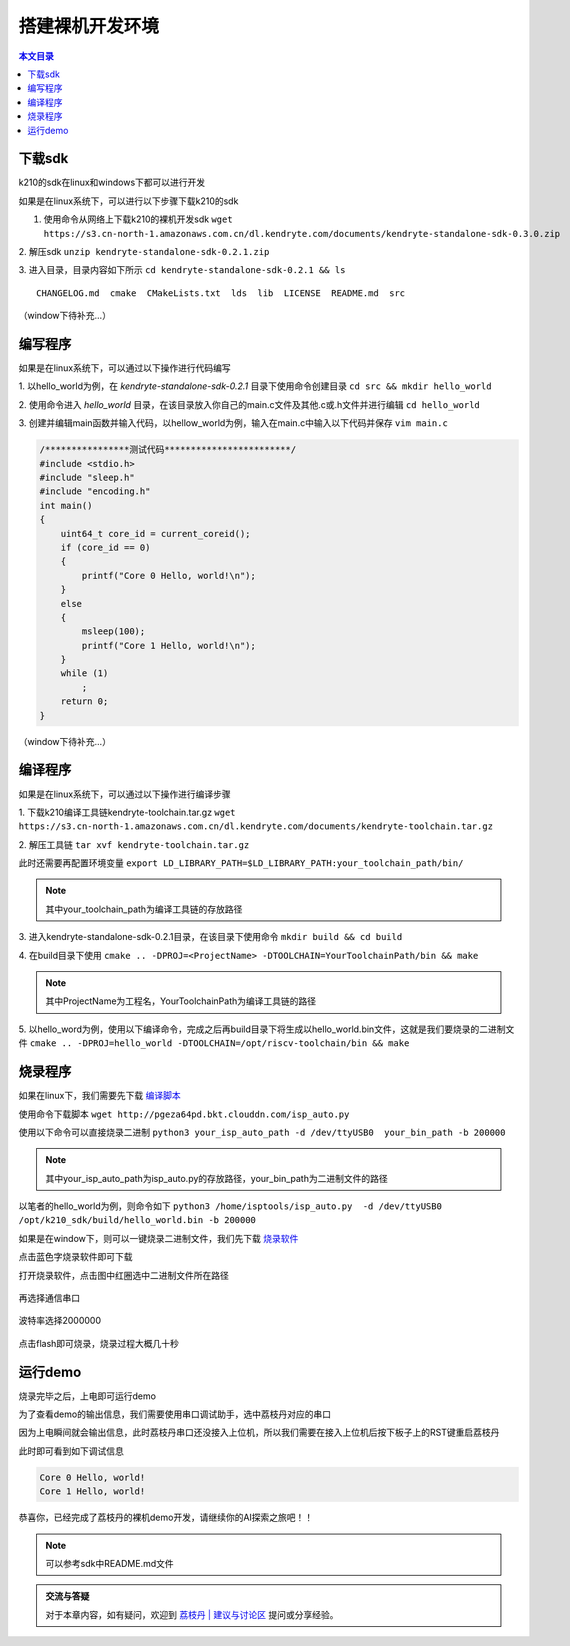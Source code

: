 搭建裸机开发环境
=================================================

.. contents:: 本文目录

下载sdk
-------------------------------------------------

k210的sdk在linux和windows下都可以进行开发

如果是在linux系统下，可以进行以下步骤下载k210的sdk

1. 使用命令从网络上下载k210的裸机开发sdk ``wget https://s3.cn-north-1.amazonaws.com.cn/dl.kendryte.com/documents/kendryte-standalone-sdk-0.3.0.zip`` 

2. 解压sdk
``unzip kendryte-standalone-sdk-0.2.1.zip`` 

3. 进入目录，目录内容如下所示
``cd kendryte-standalone-sdk-0.2.1 && ls`` 

:: 

	 CHANGELOG.md  cmake  CMakeLists.txt  lds  lib  LICENSE  README.md  src

（window下待补充...）

编写程序
-------------------------------------------------

如果是在linux系统下，可以通过以下操作进行代码编写

1. 以hello_world为例，在 *kendryte-standalone-sdk-0.2.1* 目录下使用命令创建目录 
``cd src && mkdir hello_world`` 

2. 使用命令进入 *hello_world* 目录，在该目录放入你自己的main.c文件及其他.c或.h文件并进行编辑
``cd hello_world`` 

3. 创建并编辑main函数并输入代码，以hellow_world为例，输入在main.c中输入以下代码并保存
``vim main.c`` 

.. code-block:: code

		/****************测试代码************************/
		#include <stdio.h>
		#include "sleep.h"
		#include "encoding.h"
		int main()
		{
		    uint64_t core_id = current_coreid();
		    if (core_id == 0)
		    {
		        printf("Core 0 Hello, world!\n");
		    }
		    else
		    {
		        msleep(100);
		        printf("Core 1 Hello, world!\n");
		    }
		    while (1)
		        ;
		    return 0;
		}

（window下待补充...）



编译程序
-------------------------------------------------

如果是在linux系统下，可以通过以下操作进行编译步骤

1. 下载k210编译工具链kendryte-toolchain.tar.gz
``wget https://s3.cn-north-1.amazonaws.com.cn/dl.kendryte.com/documents/kendryte-toolchain.tar.gz`` 

2. 解压工具链
``tar xvf kendryte-toolchain.tar.gz``

此时还需要再配置环境变量
``export LD_LIBRARY_PATH=$LD_LIBRARY_PATH:your_toolchain_path/bin/``

.. note:: 其中your_toolchain_path为编译工具链的存放路径

3. 进入kendryte-standalone-sdk-0.2.1目录，在该目录下使用命令
``mkdir build && cd build``

4. 在build目录下使用
``cmake .. -DPROJ=<ProjectName> -DTOOLCHAIN=YourToolchainPath/bin && make``

.. note:: 其中ProjectName为工程名，YourToolchainPath为编译工具链的路径
	
5. 以hello_word为例，使用以下编译命令，完成之后再build目录下将生成以hello_world.bin文件，这就是我们要烧录的二进制文件
``cmake .. -DPROJ=hello_world -DTOOLCHAIN=/opt/riscv-toolchain/bin && make``

烧录程序
-------------------------------------------------

如果在linux下，我们需要先下载 `编译脚本  <http://pgeza64pd.bkt.clouddn.com/isp_auto.py>`_ 

使用命令下载脚本
``wget http://pgeza64pd.bkt.clouddn.com/isp_auto.py``

使用以下命令可以直接烧录二进制
``python3 your_isp_auto_path -d /dev/ttyUSB0  your_bin_path -b 200000``

.. note:: 其中your_isp_auto_path为isp_auto.py的存放路径，your_bin_path为二进制文件的路径

以笔者的hello_world为例，则命令如下
``python3 /home/isptools/isp_auto.py  -d /dev/ttyUSB0  /opt/k210_sdk/build/hello_world.bin -b 200000``

如果是在window下，则可以一键烧录二进制文件，我们先下载 `烧录软件  <http://pgeza64pd.bkt.clouddn.com/K-Flash.exe>`_ 

点击蓝色字烧录软件即可下载

打开烧录软件，点击图中红圈选中二进制文件所在路径

.. figure:: http://pgeza64pd.bkt.clouddn.com/bin_path.png
   :width: 250px
   :align: center
  
再选择通信串口

.. figure:: http://pgeza64pd.bkt.clouddn.com/device.png
   :width: 250px
   :align: center

波特率选择2000000

.. figure:: http://pgeza64pd.bkt.clouddn.com/btr.png
   :width: 250px
   :align: center

点击flash即可烧录，烧录过程大概几十秒

运行demo
-------------------------------------------------

烧录完毕之后，上电即可运行demo

为了查看demo的输出信息，我们需要使用串口调试助手，选中荔枝丹对应的串口

因为上电瞬间就会输出信息，此时荔枝丹串口还没接入上位机，所以我们需要在接入上位机后按下板子上的RST键重启荔枝丹

此时即可看到如下调试信息

.. code-block:: debug

		Core 0 Hello, world!
		Core 1 Hello, world!

恭喜你，已经完成了荔枝丹的裸机demo开发，请继续你的AI探索之旅吧！！

.. note:: 可以参考sdk中README.md文件

.. admonition:: 交流与答疑

    对于本章内容，如有疑问，欢迎到 `荔枝丹 | 建议与讨论区 <http://bbs.lichee.pro/t/dan>`_ 提问或分享经验。








